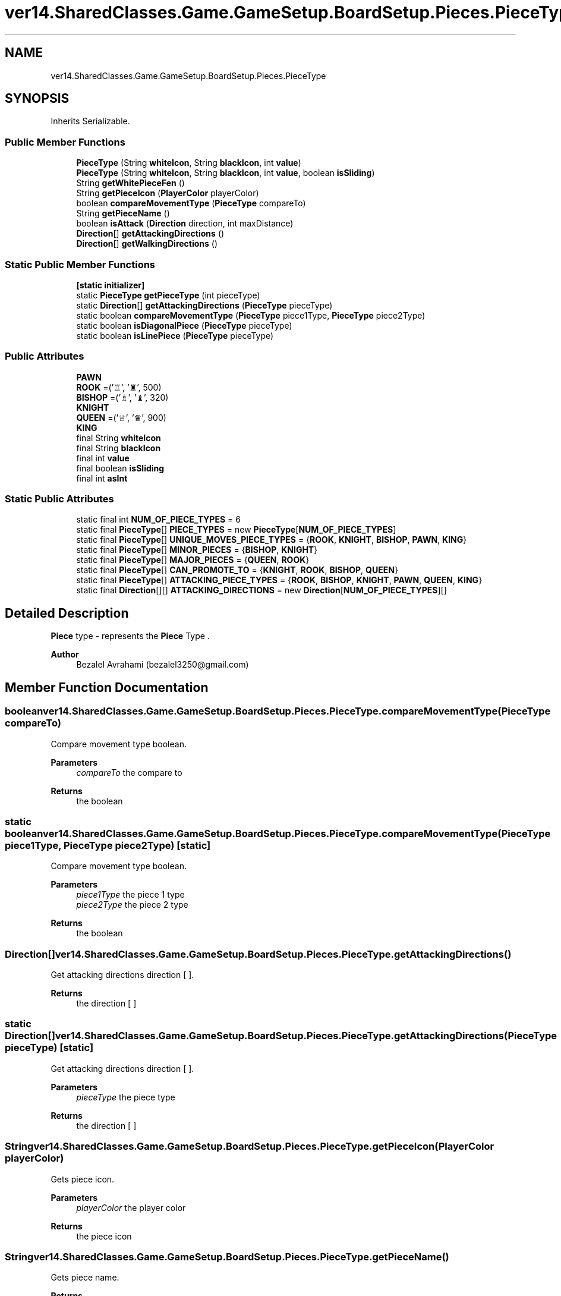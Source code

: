 .TH "ver14.SharedClasses.Game.GameSetup.BoardSetup.Pieces.PieceType" 3 "Sun Apr 24 2022" "My Project" \" -*- nroff -*-
.ad l
.nh
.SH NAME
ver14.SharedClasses.Game.GameSetup.BoardSetup.Pieces.PieceType
.SH SYNOPSIS
.br
.PP
.PP
Inherits Serializable\&.
.SS "Public Member Functions"

.in +1c
.ti -1c
.RI "\fBPieceType\fP (String \fBwhiteIcon\fP, String \fBblackIcon\fP, int \fBvalue\fP)"
.br
.ti -1c
.RI "\fBPieceType\fP (String \fBwhiteIcon\fP, String \fBblackIcon\fP, int \fBvalue\fP, boolean \fBisSliding\fP)"
.br
.ti -1c
.RI "String \fBgetWhitePieceFen\fP ()"
.br
.ti -1c
.RI "String \fBgetPieceIcon\fP (\fBPlayerColor\fP playerColor)"
.br
.ti -1c
.RI "boolean \fBcompareMovementType\fP (\fBPieceType\fP compareTo)"
.br
.ti -1c
.RI "String \fBgetPieceName\fP ()"
.br
.ti -1c
.RI "boolean \fBisAttack\fP (\fBDirection\fP direction, int maxDistance)"
.br
.ti -1c
.RI "\fBDirection\fP[] \fBgetAttackingDirections\fP ()"
.br
.ti -1c
.RI "\fBDirection\fP[] \fBgetWalkingDirections\fP ()"
.br
.in -1c
.SS "Static Public Member Functions"

.in +1c
.ti -1c
.RI "\fB[static initializer]\fP"
.br
.ti -1c
.RI "static \fBPieceType\fP \fBgetPieceType\fP (int pieceType)"
.br
.ti -1c
.RI "static \fBDirection\fP[] \fBgetAttackingDirections\fP (\fBPieceType\fP pieceType)"
.br
.ti -1c
.RI "static boolean \fBcompareMovementType\fP (\fBPieceType\fP piece1Type, \fBPieceType\fP piece2Type)"
.br
.ti -1c
.RI "static boolean \fBisDiagonalPiece\fP (\fBPieceType\fP pieceType)"
.br
.ti -1c
.RI "static boolean \fBisLinePiece\fP (\fBPieceType\fP pieceType)"
.br
.in -1c
.SS "Public Attributes"

.in +1c
.ti -1c
.RI "\fBPAWN\fP"
.br
.ti -1c
.RI "\fBROOK\fP =('♖', '♜', 500)"
.br
.ti -1c
.RI "\fBBISHOP\fP =('♗', '♝', 320)"
.br
.ti -1c
.RI "\fBKNIGHT\fP"
.br
.ti -1c
.RI "\fBQUEEN\fP =('♕', '♛', 900)"
.br
.ti -1c
.RI "\fBKING\fP"
.br
.ti -1c
.RI "final String \fBwhiteIcon\fP"
.br
.ti -1c
.RI "final String \fBblackIcon\fP"
.br
.ti -1c
.RI "final int \fBvalue\fP"
.br
.ti -1c
.RI "final boolean \fBisSliding\fP"
.br
.ti -1c
.RI "final int \fBasInt\fP"
.br
.in -1c
.SS "Static Public Attributes"

.in +1c
.ti -1c
.RI "static final int \fBNUM_OF_PIECE_TYPES\fP = 6"
.br
.ti -1c
.RI "static final \fBPieceType\fP[] \fBPIECE_TYPES\fP = new \fBPieceType\fP[\fBNUM_OF_PIECE_TYPES\fP]"
.br
.ti -1c
.RI "static final \fBPieceType\fP[] \fBUNIQUE_MOVES_PIECE_TYPES\fP = {\fBROOK\fP, \fBKNIGHT\fP, \fBBISHOP\fP, \fBPAWN\fP, \fBKING\fP}"
.br
.ti -1c
.RI "static final \fBPieceType\fP[] \fBMINOR_PIECES\fP = {\fBBISHOP\fP, \fBKNIGHT\fP}"
.br
.ti -1c
.RI "static final \fBPieceType\fP[] \fBMAJOR_PIECES\fP = {\fBQUEEN\fP, \fBROOK\fP}"
.br
.ti -1c
.RI "static final \fBPieceType\fP[] \fBCAN_PROMOTE_TO\fP = {\fBKNIGHT\fP, \fBROOK\fP, \fBBISHOP\fP, \fBQUEEN\fP}"
.br
.ti -1c
.RI "static final \fBPieceType\fP[] \fBATTACKING_PIECE_TYPES\fP = {\fBROOK\fP, \fBBISHOP\fP, \fBKNIGHT\fP, \fBPAWN\fP, \fBQUEEN\fP, \fBKING\fP}"
.br
.ti -1c
.RI "static final \fBDirection\fP[][] \fBATTACKING_DIRECTIONS\fP = new \fBDirection\fP[\fBNUM_OF_PIECE_TYPES\fP][]"
.br
.in -1c
.SH "Detailed Description"
.PP 
\fBPiece\fP type - represents the \fBPiece\fP Type \&.
.PP
\fBAuthor\fP
.RS 4
Bezalel Avrahami (bezalel3250@gmail.com) 
.RE
.PP

.SH "Member Function Documentation"
.PP 
.SS "boolean ver14\&.SharedClasses\&.Game\&.GameSetup\&.BoardSetup\&.Pieces\&.PieceType\&.compareMovementType (\fBPieceType\fP compareTo)"
Compare movement type boolean\&.
.PP
\fBParameters\fP
.RS 4
\fIcompareTo\fP the compare to 
.RE
.PP
\fBReturns\fP
.RS 4
the boolean 
.RE
.PP

.SS "static boolean ver14\&.SharedClasses\&.Game\&.GameSetup\&.BoardSetup\&.Pieces\&.PieceType\&.compareMovementType (\fBPieceType\fP piece1Type, \fBPieceType\fP piece2Type)\fC [static]\fP"
Compare movement type boolean\&.
.PP
\fBParameters\fP
.RS 4
\fIpiece1Type\fP the piece 1 type 
.br
\fIpiece2Type\fP the piece 2 type 
.RE
.PP
\fBReturns\fP
.RS 4
the boolean 
.RE
.PP

.SS "\fBDirection\fP[] ver14\&.SharedClasses\&.Game\&.GameSetup\&.BoardSetup\&.Pieces\&.PieceType\&.getAttackingDirections ()"
Get attacking directions direction [ ]\&.
.PP
\fBReturns\fP
.RS 4
the direction [ ] 
.RE
.PP

.SS "static \fBDirection\fP[] ver14\&.SharedClasses\&.Game\&.GameSetup\&.BoardSetup\&.Pieces\&.PieceType\&.getAttackingDirections (\fBPieceType\fP pieceType)\fC [static]\fP"
Get attacking directions direction [ ]\&.
.PP
\fBParameters\fP
.RS 4
\fIpieceType\fP the piece type 
.RE
.PP
\fBReturns\fP
.RS 4
the direction [ ] 
.RE
.PP

.SS "String ver14\&.SharedClasses\&.Game\&.GameSetup\&.BoardSetup\&.Pieces\&.PieceType\&.getPieceIcon (\fBPlayerColor\fP playerColor)"
Gets piece icon\&.
.PP
\fBParameters\fP
.RS 4
\fIplayerColor\fP the player color 
.RE
.PP
\fBReturns\fP
.RS 4
the piece icon 
.RE
.PP

.SS "String ver14\&.SharedClasses\&.Game\&.GameSetup\&.BoardSetup\&.Pieces\&.PieceType\&.getPieceName ()"
Gets piece name\&.
.PP
\fBReturns\fP
.RS 4
the piece name 
.RE
.PP

.SS "static \fBPieceType\fP ver14\&.SharedClasses\&.Game\&.GameSetup\&.BoardSetup\&.Pieces\&.PieceType\&.getPieceType (int pieceType)\fC [static]\fP"
Gets piece type\&.
.PP
\fBParameters\fP
.RS 4
\fIpieceType\fP the piece type 
.RE
.PP
\fBReturns\fP
.RS 4
the piece type 
.RE
.PP

.SS "\fBDirection\fP[] ver14\&.SharedClasses\&.Game\&.GameSetup\&.BoardSetup\&.Pieces\&.PieceType\&.getWalkingDirections ()"
Get walking directions direction [ ]\&.
.PP
\fBReturns\fP
.RS 4
the direction [ ] 
.RE
.PP

.SS "String ver14\&.SharedClasses\&.Game\&.GameSetup\&.BoardSetup\&.Pieces\&.PieceType\&.getWhitePieceFen ()"
Gets white piece fen\&.
.PP
\fBReturns\fP
.RS 4
the white piece fen 
.RE
.PP

.SS "boolean ver14\&.SharedClasses\&.Game\&.GameSetup\&.BoardSetup\&.Pieces\&.PieceType\&.isAttack (\fBDirection\fP direction, int maxDistance)"
Is attack boolean\&.
.PP
\fBParameters\fP
.RS 4
\fIdirection\fP the direction 
.br
\fImaxDistance\fP the max distance 
.RE
.PP
\fBReturns\fP
.RS 4
the boolean 
.RE
.PP

.SS "static boolean ver14\&.SharedClasses\&.Game\&.GameSetup\&.BoardSetup\&.Pieces\&.PieceType\&.isDiagonalPiece (\fBPieceType\fP pieceType)\fC [static]\fP"
Is diagonal piece boolean\&.
.PP
\fBParameters\fP
.RS 4
\fIpieceType\fP the piece type 
.RE
.PP
\fBReturns\fP
.RS 4
the boolean 
.RE
.PP

.SS "static boolean ver14\&.SharedClasses\&.Game\&.GameSetup\&.BoardSetup\&.Pieces\&.PieceType\&.isLinePiece (\fBPieceType\fP pieceType)\fC [static]\fP"
Is line piece boolean\&.
.PP
\fBParameters\fP
.RS 4
\fIpieceType\fP the piece type 
.RE
.PP
\fBReturns\fP
.RS 4
the boolean 
.RE
.PP

.SH "Member Data Documentation"
.PP 
.SS "final int ver14\&.SharedClasses\&.Game\&.GameSetup\&.BoardSetup\&.Pieces\&.PieceType\&.asInt"
The As int\&. 
.SS " final \fBDirection\fP [][] ver14\&.SharedClasses\&.Game\&.GameSetup\&.BoardSetup\&.Pieces\&.PieceType\&.ATTACKING_DIRECTIONS = new \fBDirection\fP[\fBNUM_OF_PIECE_TYPES\fP][]\fC [static]\fP"
The Attacking directions\&. each piece type has its own set of attacking direction\&. 
.SS " final \fBPieceType\fP [] ver14\&.SharedClasses\&.Game\&.GameSetup\&.BoardSetup\&.Pieces\&.PieceType\&.ATTACKING_PIECE_TYPES = {\fBROOK\fP, \fBBISHOP\fP, \fBKNIGHT\fP, \fBPAWN\fP, \fBQUEEN\fP, \fBKING\fP}\fC [static]\fP"
The constant ATTACKING_PIECE_TYPES\&. 
.SS "ver14\&.SharedClasses\&.Game\&.GameSetup\&.BoardSetup\&.Pieces\&.PieceType\&.BISHOP =('♗', '♝', 320)"
Bishop piece type\&. 
.SS "final String ver14\&.SharedClasses\&.Game\&.GameSetup\&.BoardSetup\&.Pieces\&.PieceType\&.blackIcon"
The Black icon\&. 
.SS " final \fBPieceType\fP [] ver14\&.SharedClasses\&.Game\&.GameSetup\&.BoardSetup\&.Pieces\&.PieceType\&.CAN_PROMOTE_TO = {\fBKNIGHT\fP, \fBROOK\fP, \fBBISHOP\fP, \fBQUEEN\fP}\fC [static]\fP"
The types of pieces a pawn Can promote to\&. 
.SS "final boolean ver14\&.SharedClasses\&.Game\&.GameSetup\&.BoardSetup\&.Pieces\&.PieceType\&.isSliding"
The Is sliding\&. 
.SS "ver14\&.SharedClasses\&.Game\&.GameSetup\&.BoardSetup\&.Pieces\&.PieceType\&.KING"
\fBInitial value:\fP
.PP
.nf
=("♔", "♚", 20000000, false) {
        @Override
        public boolean isAttack(Direction direction, int maxDistance) {
            return maxDistance == 1 && super\&.isAttack(direction, maxDistance);
        }
    }
.fi
The King\&. 
.SS "ver14\&.SharedClasses\&.Game\&.GameSetup\&.BoardSetup\&.Pieces\&.PieceType\&.KNIGHT"
\fBInitial value:\fP
.PP
.nf
=("♘", "♞", 310, false) {
        @Override
        public boolean isAttack(Direction direction, int maxDistance) {
            return maxDistance == 2 && super\&.isAttack(direction, maxDistance);
        }
    }
.fi
The Knight\&. 
.SS " final \fBPieceType\fP [] ver14\&.SharedClasses\&.Game\&.GameSetup\&.BoardSetup\&.Pieces\&.PieceType\&.MAJOR_PIECES = {\fBQUEEN\fP, \fBROOK\fP}\fC [static]\fP"
The Major pieces\&. 
.SS " final \fBPieceType\fP [] ver14\&.SharedClasses\&.Game\&.GameSetup\&.BoardSetup\&.Pieces\&.PieceType\&.MINOR_PIECES = {\fBBISHOP\fP, \fBKNIGHT\fP}\fC [static]\fP"
The Minor pieces\&. 
.SS " final int ver14\&.SharedClasses\&.Game\&.GameSetup\&.BoardSetup\&.Pieces\&.PieceType\&.NUM_OF_PIECE_TYPES = 6\fC [static]\fP"
The constant NUM_OF_PIECE_TYPES\&. 
.SS "ver14\&.SharedClasses\&.Game\&.GameSetup\&.BoardSetup\&.Pieces\&.PieceType\&.PAWN"
\fBInitial value:\fP
.PP
.nf
=("♙", "♟", 100, false) {
        @Override
        public boolean isAttack(Direction direction, int maxDistance) {
            return maxDistance == 1 && super\&.isAttack(direction, maxDistance);
        }

        @Override
        public Direction[] getWalkingDirections() {
            return ArrUtils\&.concat(super\&.getWalkingDirections(), Direction\&.U, Direction\&.U_U);
        }
    }
.fi
Pawn \fBPiece\fP Type\&. 
.SS " final \fBPieceType\fP [] ver14\&.SharedClasses\&.Game\&.GameSetup\&.BoardSetup\&.Pieces\&.PieceType\&.PIECE_TYPES = new \fBPieceType\fP[\fBNUM_OF_PIECE_TYPES\fP]\fC [static]\fP"
The constant PIECE_TYPES\&. 
.SS "ver14\&.SharedClasses\&.Game\&.GameSetup\&.BoardSetup\&.Pieces\&.PieceType\&.QUEEN =('♕', '♛', 900)"
Queen piece type\&. 
.SS "ver14\&.SharedClasses\&.Game\&.GameSetup\&.BoardSetup\&.Pieces\&.PieceType\&.ROOK =('♖', '♜', 500)"
Rook piece type\&. 
.SS " final \fBPieceType\fP [] ver14\&.SharedClasses\&.Game\&.GameSetup\&.BoardSetup\&.Pieces\&.PieceType\&.UNIQUE_MOVES_PIECE_TYPES = {\fBROOK\fP, \fBKNIGHT\fP, \fBBISHOP\fP, \fBPAWN\fP, \fBKING\fP}\fC [static]\fP"
The Unique moves piece types\&. 
.SS "final int ver14\&.SharedClasses\&.Game\&.GameSetup\&.BoardSetup\&.Pieces\&.PieceType\&.value"
The Value\&. 
.SS "final String ver14\&.SharedClasses\&.Game\&.GameSetup\&.BoardSetup\&.Pieces\&.PieceType\&.whiteIcon"
The White icon\&. 

.SH "Author"
.PP 
Generated automatically by Doxygen for My Project from the source code\&.
